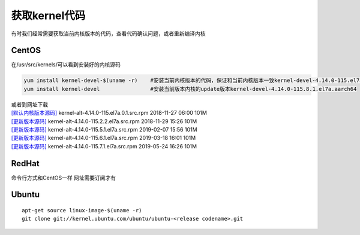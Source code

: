 获取kernel代码
**********************

有时我们经常需要获取当前内核版本的代码，查看代码确认问题，或者重新编译内核

CentOS
======

在/usr/src/kernels/可以看到安装好的内核源码

.. code:: shell

   yum install kernel-devel-$(uname -r)    #安装当前内核版本的代码，保证和当前内核版本一致kernel-devel-4.14.0-115.el7a.0.1.aarch64
   yum install kernel-devel                #安装当前版本内核的update版本kernel-devel-4.14.0-115.8.1.el7a.aarch64

| 或者到网址下载
| `[默认内核版本源码] <http://vault.centos.org/centos/7/os/Source/SPackages/>`__
  kernel-alt-4.14.0-115.el7a.0.1.src.rpm 2018-11-27 06:00 101M
| `[更新版本源码] <http://vault.centos.org/centos/7/updates/Source/SPackages/>`__
  kernel-alt-4.14.0-115.2.2.el7a.src.rpm 2018-11-29 15:26 101M
| `[更新版本源码] <http://vault.centos.org/centos/7/updates/Source/SPackages/>`__
  kernel-alt-4.14.0-115.5.1.el7a.src.rpm 2019-02-07 15:56 101M
| `[更新版本源码] <http://vault.centos.org/centos/7/updates/Source/SPackages/>`__
  kernel-alt-4.14.0-115.6.1.el7a.src.rpm 2019-03-18 16:01 101M
| `[更新版本源码] <http://vault.centos.org/centos/7/updates/Source/SPackages/>`__
  kernel-alt-4.14.0-115.7.1.el7a.src.rpm 2019-05-24 16:26 101M

RedHat
======

命令行方式和CentOS一样 网址需要订阅才有

Ubuntu
======

::

   apt-get source linux-image-$(uname -r)
   git clone git://kernel.ubuntu.com/ubuntu/ubuntu-<release codename>.git
